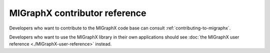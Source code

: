 .. meta::
  :description: MIGraphX contributor reference
  :keywords: MIGraphX, contributor, reference, code base, development

========================================================
MIGraphX contributor reference
========================================================

Developers who want to contribute to the MIGraphX code base can consult :ref:`contributing-to-migraphx`. 

Developers who want to use the MIGraphX library in their own applications should see :doc:`the MIGraphX user reference <./MIGraphX-user-reference>` instead.